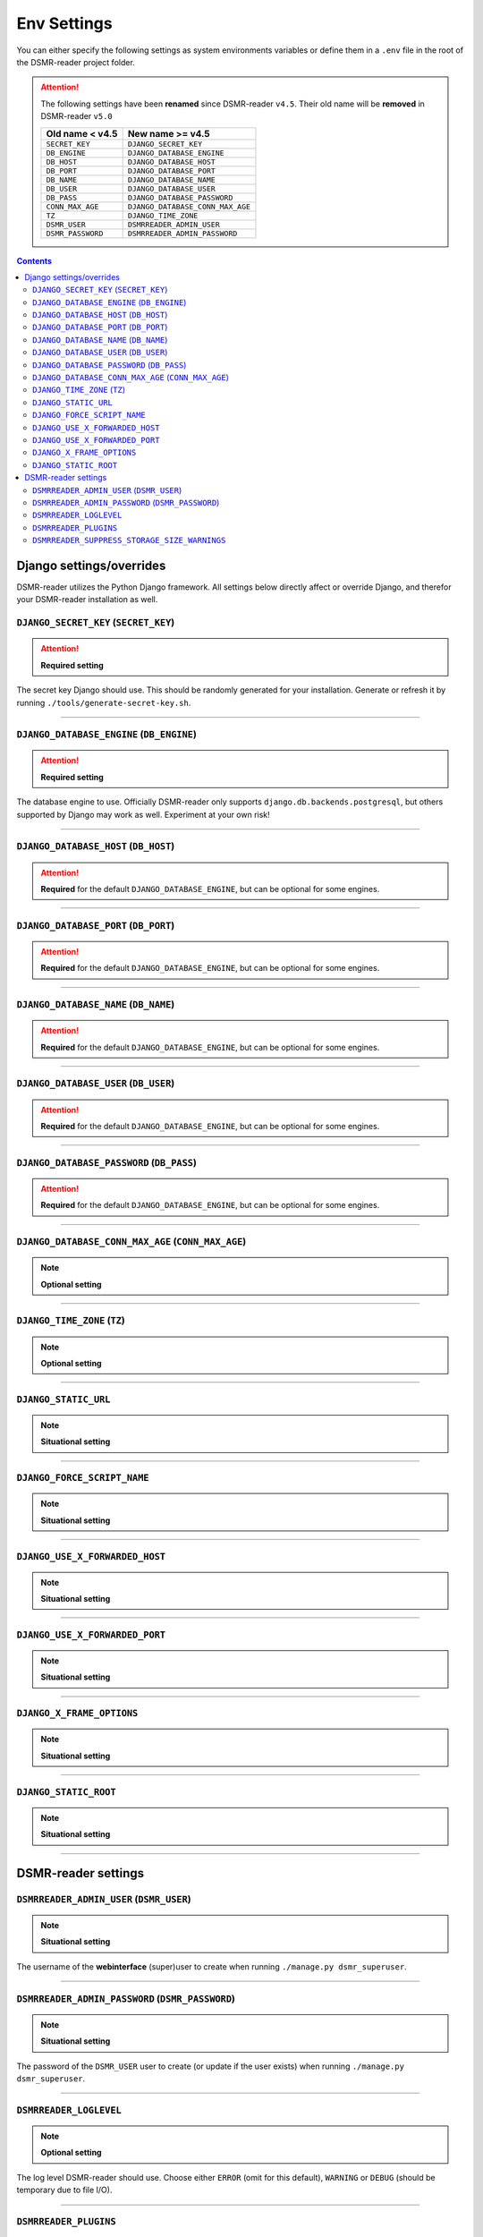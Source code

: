 Env Settings
============

You can either specify the following settings as system environments variables or define them in a ``.env`` file in the root of the DSMR-reader project folder.


.. attention::

    The following settings have been **renamed** since DSMR-reader ``v4.5``. Their old name will be **removed** in DSMR-reader ``v5.0``

    +-----------------------+--------------------------------------+
    | Old name < v4.5       | New name >= v4.5                     |
    +=======================+======================================+
    | ``SECRET_KEY``        | ``DJANGO_SECRET_KEY``                |
    +-----------------------+--------------------------------------+
    | ``DB_ENGINE``         | ``DJANGO_DATABASE_ENGINE``           |
    +-----------------------+--------------------------------------+
    | ``DB_HOST``           | ``DJANGO_DATABASE_HOST``             |
    +-----------------------+--------------------------------------+
    | ``DB_PORT``           | ``DJANGO_DATABASE_PORT``             |
    +-----------------------+--------------------------------------+
    | ``DB_NAME``           | ``DJANGO_DATABASE_NAME``             |
    +-----------------------+--------------------------------------+
    | ``DB_USER``           | ``DJANGO_DATABASE_USER``             |
    +-----------------------+--------------------------------------+
    | ``DB_PASS``           | ``DJANGO_DATABASE_PASSWORD``         |
    +-----------------------+--------------------------------------+
    | ``CONN_MAX_AGE``      | ``DJANGO_DATABASE_CONN_MAX_AGE``     |
    +-----------------------+--------------------------------------+
    | ``TZ``                | ``DJANGO_TIME_ZONE``                 |
    +-----------------------+--------------------------------------+
    | ``DSMR_USER``         | ``DSMRREADER_ADMIN_USER``            |
    +-----------------------+--------------------------------------+
    | ``DSMR_PASSWORD``     | ``DSMRREADER_ADMIN_PASSWORD``        |
    +-----------------------+--------------------------------------+


.. contents::


Django settings/overrides
-------------------------

DSMR-reader utilizes the Python Django framework.
All settings below directly affect or override Django, and therefor your DSMR-reader installation as well.

``DJANGO_SECRET_KEY`` (``SECRET_KEY``)
~~~~~~~~~~~~~~~~~~~~~~~~~~~~~~~~~~~~~~

.. attention::

    **Required setting**

The secret key Django should use. This should be randomly generated for your installation.
Generate or refresh it by running ``./tools/generate-secret-key.sh``.

.. seealso::

    See ``SECRET_KEY`` `in Django docs <https://docs.djangoproject.com/en/3.1/ref/settings/#secret-key>`__.

.. versionadded:: v4.5


----


``DJANGO_DATABASE_ENGINE`` (``DB_ENGINE``)
~~~~~~~~~~~~~~~~~~~~~~~~~~~~~~~~~~~~~~~~~~

.. attention::

    **Required setting**

The database engine to use. Officially DSMR-reader only supports ``django.db.backends.postgresql``, but others supported by Django may work as well.
Experiment at your own risk!


.. seealso::

    See ``DATABASES.ENGINE`` `in Django docs <https://docs.djangoproject.com/en/3.1/ref/settings/#engine>`__.

.. versionadded:: v4.5


----


``DJANGO_DATABASE_HOST`` (``DB_HOST``)
~~~~~~~~~~~~~~~~~~~~~~~~~~~~~~~~~~~~~~

.. attention::

    **Required** for the default ``DJANGO_DATABASE_ENGINE``, but can be optional for some engines.


.. seealso::

    See ``DATABASES.HOST`` `in Django docs <https://docs.djangoproject.com/en/3.1/ref/settings/#host>`__.

.. versionadded:: v4.5


----


``DJANGO_DATABASE_PORT`` (``DB_PORT``)
~~~~~~~~~~~~~~~~~~~~~~~~~~~~~~~~~~~~~~

.. attention::

    **Required** for the default ``DJANGO_DATABASE_ENGINE``, but can be optional for some engines.


.. seealso::

    See ``DATABASES.PORT`` `in Django docs <https://docs.djangoproject.com/en/3.1/ref/settings/#port>`__.

.. versionadded:: v4.5


----


``DJANGO_DATABASE_NAME`` (``DB_NAME``)
~~~~~~~~~~~~~~~~~~~~~~~~~~~~~~~~~~~~~~

.. attention::

    **Required** for the default ``DJANGO_DATABASE_ENGINE``, but can be optional for some engines.


.. seealso::

    See ``DATABASES.NAME`` `in Django docs <https://docs.djangoproject.com/en/3.1/ref/settings/#name>`__.

.. versionadded:: v4.5


----


``DJANGO_DATABASE_USER`` (``DB_USER``)
~~~~~~~~~~~~~~~~~~~~~~~~~~~~~~~~~~~~~~

.. attention::

    **Required** for the default ``DJANGO_DATABASE_ENGINE``, but can be optional for some engines.


.. seealso::

    See ``DATABASES.USER`` `in Django docs <https://docs.djangoproject.com/en/3.1/ref/settings/#user>`__.

.. versionadded:: v4.5


----


``DJANGO_DATABASE_PASSWORD`` (``DB_PASS``)
~~~~~~~~~~~~~~~~~~~~~~~~~~~~~~~~~~~~~~~~~~

.. attention::

    **Required** for the default ``DJANGO_DATABASE_ENGINE``, but can be optional for some engines.


.. seealso::

    See ``DATABASES.PASSWORD`` `in Django docs <https://docs.djangoproject.com/en/3.1/ref/settings/#password>`__.

.. versionadded:: v4.5


----


``DJANGO_DATABASE_CONN_MAX_AGE`` (``CONN_MAX_AGE``)
~~~~~~~~~~~~~~~~~~~~~~~~~~~~~~~~~~~~~~~~~~~~~~~~~~~

.. note::

    **Optional setting**


.. seealso::

    See ``DATABASES.CONN_MAX_AGE`` in `Django docs <https://docs.djangoproject.com/en/3.1/ref/settings/#conn-max-age>`__. Omit to use the default.

.. versionadded:: v4.5


----


``DJANGO_TIME_ZONE`` (``TZ``)
~~~~~~~~~~~~~~~~~~~~~~~~~~~~~

.. note::

    **Optional setting**


.. seealso::

    The timezone `Django should use <https://docs.djangoproject.com/en/3.1/ref/settings/#std:setting-TIME_ZONE>`__. Alter at your own risk. Omit to use the default, using the CET/CEST timezone (applicable to the Netherlands).

.. versionadded:: v4.5


----


``DJANGO_STATIC_URL``
~~~~~~~~~~~~~~~~~~~~~

.. note::

    **Situational setting**



.. seealso::

    See ``STATIC_URL`` `in Django docs <https://docs.djangoproject.com/en/3.1/ref/settings/#static-url>`__. Omit to use the default.

.. versionadded:: v4.5


----


``DJANGO_FORCE_SCRIPT_NAME``
~~~~~~~~~~~~~~~~~~~~~~~~~~~~

.. note::

    **Situational setting**


.. seealso::

    See ``FORCE_SCRIPT_NAME`` `in Django docs <https://docs.djangoproject.com/en/3.1/ref/settings/#force-script-name>`__. Omit to use the default.

.. versionadded:: v4.5


----


``DJANGO_USE_X_FORWARDED_HOST``
~~~~~~~~~~~~~~~~~~~~~~~~~~~~~~~

.. note::

    **Situational setting**


.. seealso::

    See ``USE_X_FORWARDED_HOST`` `in Django docs <https://docs.djangoproject.com/en/3.1/ref/settings/#use-x-forwarded-host>`__. Omit to use the default.

.. versionadded:: v4.5


----


``DJANGO_USE_X_FORWARDED_PORT``
~~~~~~~~~~~~~~~~~~~~~~~~~~~~~~~

.. note::

    **Situational setting**


.. seealso::

    See ``USE_X_FORWARDED_PORT`` `in Django docs <https://docs.djangoproject.com/en/3.1/ref/settings/#use-x-forwarded-port>`__. Omit to use the default.

.. versionadded:: v4.5


----


``DJANGO_X_FRAME_OPTIONS``
~~~~~~~~~~~~~~~~~~~~~~~~~~

.. note::

    **Situational setting**


.. seealso::

    See ``X_FRAME_OPTIONS`` `in Django docs <https://docs.djangoproject.com/en/3.1/ref/settings/#x-frame-options>`__. Omit to use the default.

.. versionadded:: v4.5


----


``DJANGO_STATIC_ROOT``
~~~~~~~~~~~~~~~~~~~~~~~~~~

.. note::

    **Situational setting**


.. seealso::

    See ``STATIC_ROOT`` `in Django docs <https://docs.djangoproject.com/en/3.1/ref/settings/#static-root>`__. Omit to use the default.

.. versionadded:: v4.6


----


DSMR-reader settings
--------------------

``DSMRREADER_ADMIN_USER`` (``DSMR_USER``)
~~~~~~~~~~~~~~~~~~~~~~~~~~~~~~~~~~~~~~~~~

.. note::

    **Situational setting**

The username of the **webinterface** (super)user to create when running ``./manage.py dsmr_superuser``.

.. versionadded:: v4.5


----


``DSMRREADER_ADMIN_PASSWORD`` (``DSMR_PASSWORD``)
~~~~~~~~~~~~~~~~~~~~~~~~~~~~~~~~~~~~~~~~~~~~~~~~~

.. note::

    **Situational setting**

The password of the ``DSMR_USER`` user to create (or update if the user exists) when running ``./manage.py dsmr_superuser``.

.. versionadded:: v4.5


----


``DSMRREADER_LOGLEVEL``
~~~~~~~~~~~~~~~~~~~~~~~

.. note::

    **Optional setting**

The log level DSMR-reader should use. Choose either ``ERROR`` (omit for this default), ``WARNING`` or ``DEBUG`` (should be temporary due to file I/O).


.. seealso::

    For more information, :doc:`see Troubleshooting<troubleshooting>`.

.. versionadded:: v4.5


----


``DSMRREADER_PLUGINS``
~~~~~~~~~~~~~~~~~~~~~~~

.. note::

    **Optional setting**

The plugins DSMR-reader should use. Omit to use the default of no plugins.
Note that this should be a comma separated list when specifying multiple plugins. E.g.::

    DSMRREADER_PLUGINS=dsmr_plugins.modules.plugin_name1
    DSMRREADER_PLUGINS=dsmr_plugins.modules.plugin_name1,dsmr_plugins.modules.plugin_name2


.. seealso::

    For more information, :doc:`see Plugins<plugins>`.

.. versionadded:: v4.5


----


``DSMRREADER_SUPPRESS_STORAGE_SIZE_WARNINGS``
~~~~~~~~~~~~~~~~~~~~~~~~~~~~~~~~~~~~~~~~~~~~~

.. note::

    **Optional setting**

Whether to suppress any warnings regarding too many readings stored or the database size.
Set it to ``True`` to disable the warnings or omit it to use the default (``False``).
Suppress at your own risk.

.. versionadded:: v4.6
